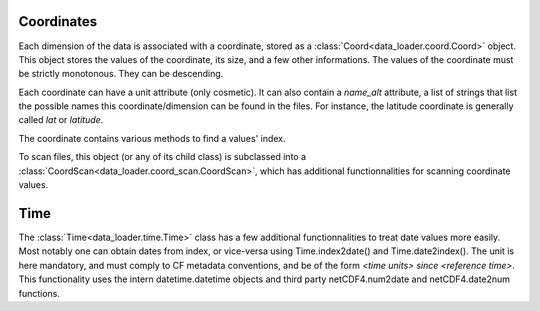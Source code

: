 
Coordinates
===========

Each dimension of the data is associated with a coordinate, stored as a
:class:`Coord<data_loader.coord.Coord>` object.
This object stores the values of the coordinate, its size, and a few other
informations.
The values of the coordinate must be strictly monotonous. They can be
descending.

Each coordinate can have a unit attribute (only cosmetic).
It can also contain a `name_alt` attribute, a list of strings that list the
possible names this coordinate/dimension can be found in the files. For
instance, the latitude coordinate is generally called `lat` or `latitude`.

The coordinate contains various methods to find a values' index.

To scan files, this object (or any of its child class) is subclassed into a
:class:`CoordScan<data_loader.coord_scan.CoordScan>`, which has additional
functionnalities for scanning coordinate values.


Time
====

The :class:`Time<data_loader.time.Time>` class has a few additional
functionnalities to treat date values more easily.
Most notably one can obtain dates from index, or vice-versa using
Time.index2date() and Time.date2index().
The unit is here mandatory, and must comply to CF metadata conventions, and
be of the form `<time units> since <reference time>`.
This functionality uses the intern datetime.datetime objects and third party
netCDF4.num2date and netCDF4.date2num functions.
